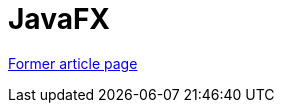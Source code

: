 // 
//     Licensed to the Apache Software Foundation (ASF) under one
//     or more contributor license agreements.  See the NOTICE file
//     distributed with this work for additional information
//     regarding copyright ownership.  The ASF licenses this file
//     to you under the Apache License, Version 2.0 (the
//     "License"); you may not use this file except in compliance
//     with the License.  You may obtain a copy of the License at
// 
//       http://www.apache.org/licenses/LICENSE-2.0
// 
//     Unless required by applicable law or agreed to in writing,
//     software distributed under the License is distributed on an
//     "AS IS" BASIS, WITHOUT WARRANTIES OR CONDITIONS OF ANY
//     KIND, either express or implied.  See the License for the
//     specific language governing permissions and limitations
//     under the License.
//

= JavaFX
:page-layout: wiki
:page-tags: wik
:jbake-status: published
:keywords: Apache NetBeans wiki JavaFX
:description: Apache NetBeans wiki JavaFX
:toc: left
:toc-title:
:page-syntax: true


link:https://web.archive.org/web/20210117160817/http://wiki.netbeans.org/JavaFX[Former article page]
